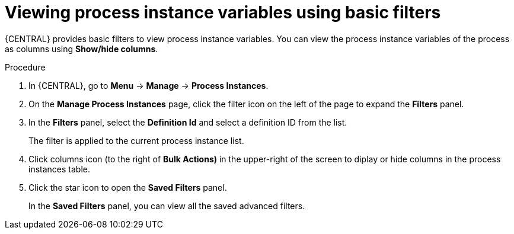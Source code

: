 [id='viewing-process-instances-variables-basic-filters-in-bc-proc']
= Viewing process instance variables using basic filters

{CENTRAL} provides basic filters to view process instance variables. You can view the process instance variables of the process as columns using *Show/hide columns*.

.Procedure
. In {CENTRAL}, go to *Menu* -> *Manage* -> *Process Instances*.
. On the *Manage Process Instances* page, click the filter icon on the left of the page to expand the *Filters* panel.
. In the *Filters* panel, select the *Definition Id* and select a definition ID from the list.
+
The filter is applied to the current process instance list.
. Click columns icon (to the right of *Bulk Actions)* in the upper-right of the screen to diplay or hide columns in the process instances table.
. Click the star icon to open the *Saved Filters* panel.
+
In the *Saved Filters* panel, you can view all the saved advanced filters.
